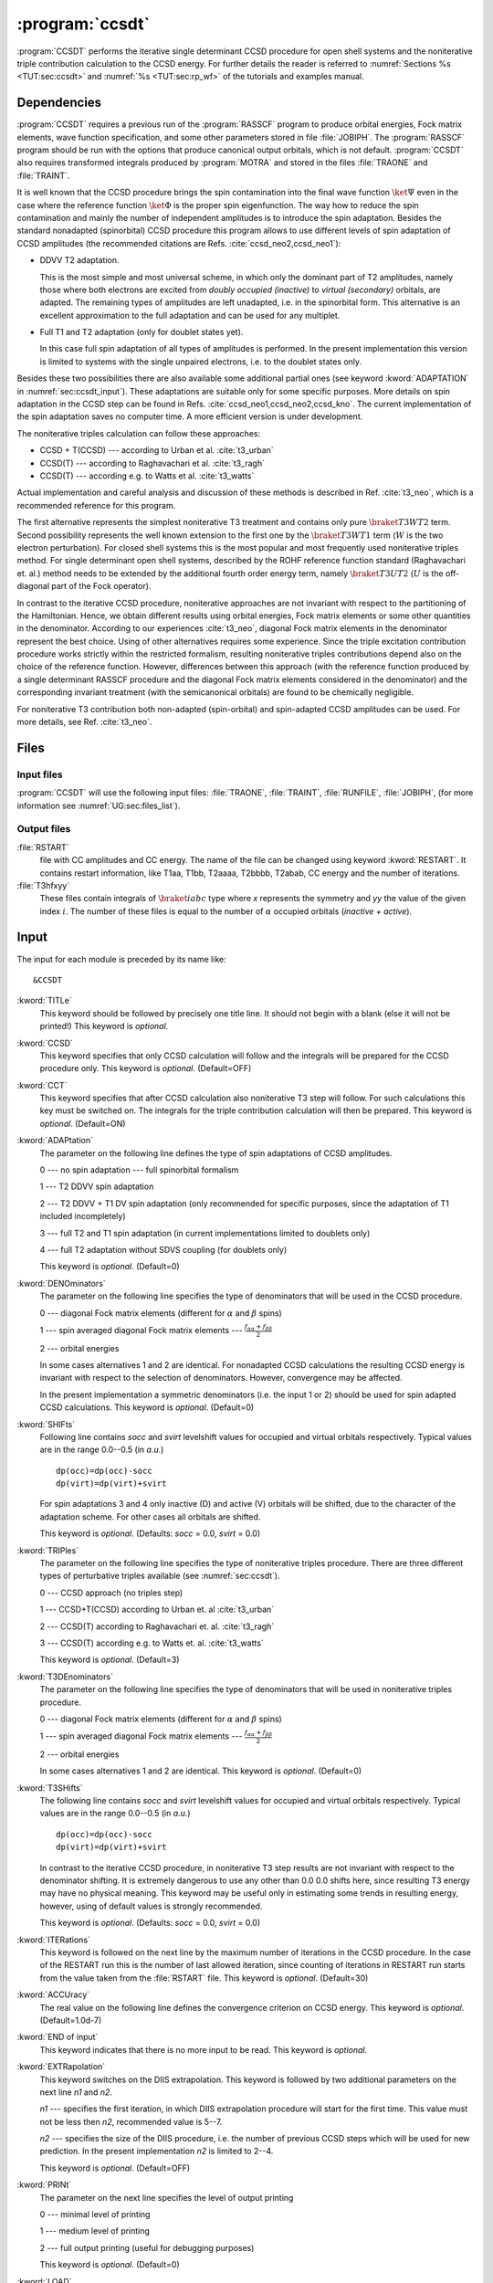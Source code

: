 .. index::
   single: Program; CCSDT
   single: CCSDT

.. _sec\:ccsdt:

:program:`ccsdt`
================

.. only:: html

  .. contents::
     :local:
     :backlinks: none

.. xmldoc:: <MODULE NAME="CCSDT">
            %%Description:
            <HELP>
            The CCSDT set of programs performs the iterative ROHF CCSD
            procedure, optionally followed by the (T) calculation contribution.
            It requires the JOBIPH file produced by RASSCF, and TRAONE and TRAINT
            files produced by MOTRA.
            </HELP>

:program:`CCSDT` performs the iterative single determinant CCSD procedure for
open shell systems and the noniterative triple contribution calculation to
the CCSD energy.
For further details the reader is referred to
:numref:`Sections %s <TUT:sec:ccsdt>` and
:numref:`%s <TUT:sec:rp_wf>` of the tutorials and examples manual.

.. index::
   pair: Dependencies; CCSDT

.. _sec\:ccsdt_dependencies:

Dependencies
------------

:program:`CCSDT` requires a previous run of the :program:`RASSCF` program
to produce orbital energies, Fock matrix elements, wave function
specification, and some other parameters stored in file :file:`JOBIPH`.
The :program:`RASSCF` program should be run with the options that produce
canonical output orbitals, which is not default.
:program:`CCSDT` also requires transformed integrals produced by :program:`MOTRA`
and stored in the files :file:`TRAONE` and :file:`TRAINT`.

It is well known that the CCSD procedure brings the spin
contamination into the final
wave function :math:`\ket{\Psi}` even in the case where the reference function
:math:`\ket{\Phi}` is the proper
spin eigenfunction. The way how to reduce the spin
contamination and mainly the number of independent amplitudes is to introduce
the spin adaptation.
Besides the standard nonadapted (spinorbital) CCSD procedure this program
allows to use different levels of spin
adaptation of CCSD amplitudes (the recommended citations are Refs.
:cite:`ccsd_neo2,ccsd_neo1`):

* DDVV T2 adaptation.

  This is the most simple and most universal scheme, in which only the dominant
  part of T2 amplitudes, namely those where both electrons are excited from
  *doubly occupied (inactive)* to *virtual (secondary)* orbitals, are adapted.
  The remaining types of amplitudes are left unadapted, i.e. in the spinorbital form.
  This alternative is an excellent approximation to the full adaptation and
  can be used for any multiplet.

* Full T1 and T2 adaptation (only for doublet states yet).

  In this case full spin adaptation of all types of amplitudes is performed.
  In the present implementation this version is limited to systems with
  the single unpaired electrons, i.e. to the doublet states only.

Besides these two possibilities there are also available some
additional partial ones (see keyword
:kword:`ADAPTATION` in :numref:`sec:ccsdt_input`). These adaptations are
suitable only for some specific purposes. More details on spin adaptation in
the CCSD step can be found in Refs. :cite:`ccsd_neo1,ccsd_neo2,ccsd_kno`.
The current implementation of the spin adaptation saves no computer time. A more
efficient version is under development.

The noniterative triples calculation can follow these approaches:

* CCSD + T(CCSD) --- according to Urban et al. :cite:`t3_urban`
* CCSD(T) --- according to Raghavachari et al. :cite:`t3_ragh`
* CCSD(T) --- according e.g. to Watts et al. :cite:`t3_watts`

Actual implementation and careful analysis and discussion of these
methods is described in Ref. :cite:`t3_neo`, which is a recommended reference
for this program.

The first alternative represents the simplest noniterative T3 treatment and contains
only pure :math:`\braket{T3}{W T2}` term. Second possibility represents the well known
extension to the first one by the :math:`\braket{T3}{W T1}` term
(:math:`W` is the two electron perturbation). For closed shell
systems this is the most popular and most frequently used noniterative triples
method. For single determinant open shell systems, described by the
ROHF reference
function standard (Raghavachari et. al.) method needs to be extended by the
additional fourth order energy term, namely
:math:`\braket{T3}{U T2}` (:math:`U` is the off-diagonal part of the Fock operator).

In contrast to the iterative CCSD procedure, noniterative approaches are not
invariant with respect to the partitioning of the Hamiltonian.
Hence, we obtain
different results using orbital energies, Fock matrix elements
or some other quantities in the
denominator. According to our experiences :cite:`t3_neo`,
diagonal Fock matrix elements in the
denominator represent the best choice. Using of other alternatives
requires some experience.
Since the triple excitation contribution procedure works strictly within the restricted formalism, resulting
noniterative triples contributions depend also on the choice of the reference
function. However, differences between this approach (with the reference
function produced by a single determinant RASSCF procedure and the diagonal
Fock matrix elements considered in the denominator) and the corresponding
invariant treatment (with the semicanonical orbitals)
are found to be chemically negligible.

For noniterative T3 contribution both non-adapted (spin-orbital) and spin-adapted
CCSD amplitudes can be used. For more details, see Ref. :cite:`t3_neo`.

.. index::
   pair: Files; CCSDT

.. _sec\:ccsdt_files:

Files
-----

Input files
...........

:program:`CCSDT` will use the following input
files: :file:`TRAONE`, :file:`TRAINT`, :file:`RUNFILE`, :file:`JOBIPH`,
(for more information see :numref:`UG:sec:files_list`).

Output files
............

.. class:: filelist

:file:`RSTART`
  file with CC amplitudes and CC energy.
  The name of the file can be changed using keyword :kword:`RESTART`.
  It contains restart information, like
  T1aa, T1bb, T2aaaa, T2bbbb, T2abab, CC energy and the number of iterations.

:file:`T3hfxyy`
  These files contain integrals of :math:`\braket{ia}{bc}` type where *x*
  represents
  the symmetry and *yy* the value of the given index :math:`i`.
  The number of
  these files is equal to the number of :math:`\alpha` occupied orbitals
  (*inactive + active*).

.. index::
   pair: Input; CCSDT

.. _sec\:ccsdt_input:

Input
-----

The input for each module is preceded by its name like: ::

  &CCSDT

.. class:: keywordlist

:kword:`TITLe`
  This keyword should be followed by precisely one title line.
  It should not begin with a blank (else it will not be printed!)
  This keyword is *optional*.

  .. xmldoc:: <KEYWORD MODULE="CCSDT" NAME="TITLE" APPEAR="Title" KIND="STRING" LEVEL="BASIC">
              %%Keyword: TITLe <basic>
              <HELP>
              Followed by precisely one title line, not beginning with a blank.
              </HELP>
              </KEYWORD>

:kword:`CCSD`
  This keyword specifies that only CCSD calculation will follow
  and the integrals will be prepared for the CCSD procedure only.
  This keyword is *optional*. (Default=OFF)

  .. xmldoc:: <SELECT MODULE="CCSDT" NAME="ANYTRIP" APPEAR="Any triples?" CONTAINS="CCSD,CCT" LEVEL="BASIC">

  .. xmldoc:: <KEYWORD MODULE="CCSDT" NAME="CCSD" APPEAR="CCSD only" KIND="SINGLE" LEVEL="BASIC" EXCLUSIVE="CCT">
              %%Keyword: CCSD <basic>
              <HELP>
              Specifies that only CCSD calculation will follow.
              </HELP>
              </KEYWORD>

:kword:`CCT`
  This keyword specifies that after CCSD calculation also noniterative
  T3 step will follow. For such calculations this key must
  be switched on. The integrals for the triple contribution calculation
  will then be prepared.
  This keyword is *optional*. (Default=ON)

  .. xmldoc:: <KEYWORD MODULE="CCSDT" NAME="CCT" APPEAR="Triples (default)" KIND="SINGLE" LEVEL="BASIC" EXCLUSIVE="CCSD">
              %%Keyword: CCT <basic>
              <HELP>
              Specifies that after CCSD, also the noniterative T3 calculation will follow.
              </HELP>
              </KEYWORD>

  .. xmldoc:: </SELECT>

:kword:`ADAPtation`
  The parameter on the following line defines the type of spin adaptations
  of CCSD amplitudes.

  .. container:: list

    0 --- no spin adaptation --- full spinorbital formalism

    1 --- T2 DDVV spin adaptation

    2 --- T2 DDVV + T1 DV spin adaptation (only recommended for specific purposes,
    since the adaptation of T1 included incompletely)

    3 --- full T2 and T1 spin adaptation (in current implementations
    limited to doublets only)

    4 --- full T2 adaptation without SDVS coupling (for doublets only)

  This keyword is *optional*. (Default=0)

  .. xmldoc:: <KEYWORD MODULE="CCSDT" NAME="ADAP" APPEAR="Adaptation" KIND="CHOICE" LIST="0: No adaptation,1: T2 DDVV,2: T2 DDVV and T1 DV,3: Full T2 and T1,4: Full T2" LEVEL="BASIC" DEFAULT_VALUE="0">
              <HELP>
              Choose how CCSD amplitudes should be spin adapted (if at all).
              </HELP>
              </KEYWORD>
              %%Keyword: ADAPtation <basic>
              Sets the type of CCSD amplitudes spin adaptation.

              0 -- None
              1 -- T2 DDVV
              2 -- T2 DDVV + T1 DV
              3 -- Full T2 and T1 spin adaptation (doublets only)
              4 -- Full T2 adaptation without SDVS coupling (doublets only)

:kword:`DENOminators`
  The parameter on the following line specifies the type of denominators that
  will be used in the CCSD procedure.

  .. container:: list

    0 --- diagonal Fock matrix elements (different for :math:`\alpha` and :math:`\beta`
    spins)

    1 --- spin averaged diagonal Fock matrix elements ---
    :math:`\frac{f_{\alpha\alpha}+f_{\beta\beta}}{2}`

    2 --- orbital energies

  In some cases alternatives 1 and 2 are identical.
  For nonadapted CCSD calculations the resulting CCSD energy
  is invariant with respect to the selection of denominators.
  However, convergence may be affected.

  In the present implementation a symmetric denominators
  (i.e. the input 1 or 2) should be used for spin adapted CCSD calculations.
  This keyword is *optional*. (Default=0)

  .. xmldoc:: <KEYWORD MODULE="CCSDT" NAME="DENO" APPEAR="Denominators" KIND="CHOICE" LIST="0: Diagonal Fock matrix elements,1: Spin averaged diagonal,2: Orbital energies" LEVEL="BASIC" DEFAULT_VALUE="0">
              <HELP>
              Choose the type of denominators in the CCSD procedure.
              </HELP>
              </KEYWORD>
              %%Keyword: DENOminators <basic>
              Sets the type of denominators in the CCSD procedure.

              0 -- Diagonal Fock matrix elements
              1 -- Spin averaged diagonal Fock matrix elements
              2 -- Orbital energies

:kword:`SHIFts`
  Following line contains *socc* and *svirt* levelshift values for occupied and
  virtual orbitals respectively. Typical values are in the range 0.0--0.5 (in *a.u.*) ::

    dp(occ)=dp(occ)-socc
    dp(virt)=dp(virt)+svirt

  For spin adaptations 3 and 4 only inactive (D) and active (V) orbitals
  will be shifted, due to the character of the adaptation scheme. For other cases all
  orbitals are shifted.

  This keyword is *optional*. (Defaults: *socc* = 0.0, *svirt* = 0.0)

  .. xmldoc:: <KEYWORD MODULE="CCSDT" NAME="SHIFT" APPEAR="Shifts" KIND="REALS" SIZE="2" LEVEL="ADVANCED" DEFAULT_VALUE="0.0">
              <HELP>
              Enter level shift values for occupied and virtual orbitals.
              </HELP>
              </KEYWORD>
              %%Keyword: SHIFts <advanced>
              On the following line the level shift values for occupied and virtual
              orbitals needs to be specified, typically around 0.0 - 0.5.

:kword:`TRIPles`
  The parameter on the following line specifies the
  type of noniterative triples
  procedure. There are three different types of perturbative triples available
  (see :numref:`sec:ccsdt`).

  .. container:: list

    0 --- CCSD approach (no triples step)

    1 --- CCSD+T(CCSD) according to Urban et. al :cite:`t3_urban`

    2 --- CCSD(T) according to Raghavachari et. al. :cite:`t3_ragh`

    3 --- CCSD(T) according e.g. to Watts et. al. :cite:`t3_watts`

  This keyword is *optional*. (Default=3)

  .. xmldoc:: <KEYWORD MODULE="CCSDT" NAME="TRIPLES" APPEAR="What triples" KIND="CHOICE" LIST="0: CCSD,1: CCSD + T(CCSD),2: CCSD(T) Raghavachari,3: CCSD(T) Watts" LEVEL="BASIC" DEFAULT_VALUE="3">
              <HELP>
              Choose the type of triples contribution calculation.
              </HELP>
              </KEYWORD>
              %%Keyword: TRIPles <basic>
              Sets the type of triples contribution calculation.

              0 -- CCSD
              1 -- CCSD + T(CCSD)   (Urban et al.)
              2 -- CCSD(T)          (Raghavachari et al.)
              3 -- CCSD(T)          (Watts et al.)

:kword:`T3DEnominators`
  The parameter on the following line specifies the type of denominators that
  will be used in noniterative triples procedure.

  .. container:: list

    0 --- diagonal Fock matrix elements (different for :math:`\alpha` and :math:`\beta`
    spins)

    1 --- spin averaged diagonal Fock matrix elements ---
    :math:`\frac{f_{\alpha\alpha}+f_{\beta\beta}}{2}`

    2 --- orbital energies

  In some cases alternatives 1 and 2 are identical.
  This keyword is *optional*. (Default=0)

  .. xmldoc:: <KEYWORD MODULE="CCSDT" NAME="T3DEN" APPEAR="T3 denominators" KIND="CHOICE" LIST="0: Diagonal,1: Spin averaged,2: Orbital energies" LEVEL="ADVANCED" DEFAULT_VALUE="0">
              <HELP>
              Choose the type of denominators used in the (T) calculation procedure.
              </HELP>
              </KEYWORD>
              %%Keyword: T3DEnominators <advanced>
              Sets the type of denominators used in the (T) calculation procedure.

              0 -- Diagonal Fock matrix elements
              1 -- Spin averaged Fock matrix elements
              2 -- Orbital energies

:kword:`T3SHifts`
  The following line contains *socc* and *svirt* levelshift values for
  occupied and virtual orbitals respectively.
  Typical values are in the range 0.0--0.5 (in *a.u.*) ::

    dp(occ)=dp(occ)-socc
    dp(virt)=dp(virt)+svirt

  In contrast to the iterative CCSD procedure, in noniterative T3 step results are
  not invariant with respect to the denominator shifting. It is extremely dangerous
  to use any other than 0.0 0.0 shifts here, since resulting T3 energy may have
  no physical meaning. This keyword may be useful only in estimating some
  trends in resulting energy, however, using of default values is strongly
  recommended.

  This keyword is *optional*. (Defaults: *socc* = 0.0, *svirt* = 0.0)

  .. xmldoc:: <KEYWORD MODULE="CCSDT" NAME="T3SH" APPEAR="T3 Shifts" KIND="REALS" SIZE="2" LEVEL="ADVANCED">
              <HELP>
              Enter two numbers with level shifts for occupied and virtual orbitals
              in (T) calculations. Use with care, if at all, and consult the manual.
              </HELP>
              </KEYWORD>
              %%Keyword: T3SHifts <advanced>
              This keyword is followed by two numbers that set the levelshift values
              for occupied and virtual orbitals in (T) calculations. The default values
              (0,0) should not normally be changed.

:kword:`ITERations`
  This keyword is followed on the next line by the maximum number
  of iterations in the CCSD procedure. In the case of the RESTART run this is the
  number of last allowed iteration, since counting of iterations in
  RESTART run starts from the value taken from the :file:`RSTART` file.
  This keyword is *optional*. (Default=30)

  .. xmldoc:: <KEYWORD MODULE="CCSDT" NAME="ITER" APPEAR="MAX iter" KIND="INT" LEVEL="BASIC" MIN_VALUE="0" DEFAULT_VALUE="30">
              %%Keyword: ITERations <basic>
              <HELP>
              Sets the maximum number of CCSD iterations (Default:30).
              </HELP>
              </KEYWORD>

:kword:`ACCUracy`
  The real value on the following line defines the convergence criterion on
  CCSD energy. This keyword is *optional*. (Default=1.0d-7)

  .. xmldoc:: <KEYWORD MODULE="CCSDT" NAME="ACCU" APPEAR="Accuracy" KIND="REAL" LEVEL="BASIC" MIN_VALUE="0.0" DEFAULT_VALUE="1.0d-7">
              <HELP>
              Change the default convergence criterion (1.0D-7) on CCSD energy.
              </HELP>
              </KEYWORD>
              %%Keyword: ACCUracy <basic>
              This keyword sets the convergence criterion on CCSD energy.

:kword:`END of input`
  This keyword indicates that there is no more input
  to be read.
  This keyword is *optional*.

:kword:`EXTRapolation`
  This keyword switches on the DIIS extrapolation. This keyword is followed
  by two additional parameters on the next line *n1* and *n2*.

  .. container:: list

    *n1* --- specifies the first iteration, in which DIIS extrapolation procedure
    will start for the first time. This value must not be less then *n2*,
    recommended
    value is 5--7.

    *n2* --- specifies the size of the DIIS procedure, i.e. the number of previous
    CCSD steps which will be used for new prediction. In the present implementation
    *n2* is limited to 2--4.

  This keyword is *optional*. (Default=OFF)

  .. xmldoc:: <KEYWORD MODULE="CCSDT" NAME="EXTR" APPEAR="Extrapolation" KIND="INTS" SIZE="2" LEVEL="BASIC">
              <HELP>
              Switch on DIIS extrapolation, and set two parameters:
              The first iteration to employ DIIS, and the number of previous iterations
              to use for new prediction.
              </HELP>
              </KEYWORD>
              %%Keyword: EXTRapolation <basic>
              Switches the DIIS extrapolation on. Two additional parameters are required
              on the next line: the first iteration to employ DIIS and the number of
              previous iterations to use for new prediction.

:kword:`PRINt`
  The parameter on the next line specifies the level of output printing

  .. container:: list

    0 --- minimal level of printing

    1 --- medium level of printing

    2 --- full output printing (useful for debugging purposes)

  This keyword is *optional*. (Default=0)

  .. xmldoc:: <KEYWORD MODULE="CCSDT" NAME="PRINT" APPEAR="Print level" KIND="CHOICE" LIST="0: Minimal,1: Medium,2: Full" LEVEL="ADVANCED" DEFAULT_VALUE="0">
              <HELP>
              Sets the amount of the program verbosity.
              </HELP>
              </KEYWORD>
              %%Keyword: PRINtlevel <advanced>
              Sets the amount of the program verbosity as 0..2. Default: 0.

:kword:`LOAD`
  This keyword is followed by the line which specifies the
  name of the CCSD amplitudes and energy file. The default name is :file:`RSTART`,
  but it can be changed in CCSD step using :kword:`RESTART` keyword.
  This keyword is *optional*. (Default=:file:`RSTART`)

  .. xmldoc:: <KEYWORD MODULE="CCSDT" NAME="LOAD" APPEAR="Load" KIND="STRING" LEVEL="ADVANCED" DEFAULT_VALUE="RSTART">
              <HELP>
              Alter the file name used to save restart information (Default: RSTART)
              </HELP>
              </KEYWORD>
              %%Keyword: LOAD <advanced>
              This keyword is followed by the line that specifies the name, where the
              restart information was saved.

:kword:`RESTart`
  This keyword defines the restart conditions and modifies the name of the file,
  in which restart information (CC amplitudes, CC energy and the number
  of iterations) is saved. On the following two lines there
  are control key *nn* and the name of restart information storing file
  *name*.

  *nn* --- restart status key

  .. container:: list

    0 --- restart informations will be not saved

    1 --- restart informations will be saved after each iteration in
    *name*.

    2 --- restart run. CC amplitudes and energy will be taken from
    *name* file and the CCSD procedure will continue with
    these values as an estimate.

  *name* --- specifies the restart information storing key. The name is limited
  to 6 characters.

  This keyword is *optional*. (Defaults: *nn* = 1,
  *name* = RSTART)

  .. xmldoc:: <KEYWORD MODULE="CCSDT" NAME="REST" APPEAR="Restart" KIND="STRINGS" SIZE="2" LEVEL="ADVANCED">
              <HELP>
              LINE 1: Choose restart conditions. 0=nothing saved, 1=just save restart info,
              2=also start using restart info. LINE2: The restart file name (at most 6 char).
              </HELP>
              </KEYWORD>
              %%Keyword: RESTart <advanced>
              Followed by two lines.
              LINE 1: Choose restart conditions. 0=nothing saved, 1=just save restart info,
              2=also start using restart info. LINE2: The restart file name (at most 6 char).

:kword:`IOKEy`
  This keyword specifies the input-output file handling.

  .. container:: list

    1 --- Internal Fortran file handling

    2 --- |molcas| DA file handling

  The default (1) is recommended in majority of cases, since when calculating relatively
  large systems with low symmetry, the size of some intermediate files produced may become large,
  what could cause some troubles on 32-bit machines (2 GB file size limit).

  .. xmldoc:: <KEYWORD MODULE="CCSDT" NAME="IOKEY" APPEAR="I/O key" KIND="CHOICE" LIST="0: Fortran I/O,1: MOLCAS I/O" LEVEL="ADVANCED" DEFAULT_VALUE="0">
              <HELP>
              Specify the file type handling. Fortran I/O is default.
              </HELP>
              </KEYWORD>
              %%Keyword: IOKEy <advanced>
              Specifies the file type handling, with Fortran I/O being the default.

              1 -- Fortran I/O
              2 -- MOLCAS DA I/O

:kword:`MACHinetyp`
  This keyword specifies which type of matrix multiplication is preferred on a given
  machine. The following line contains two parameters *nn*, *limit*.

  .. container:: list

    *nn* = 1 --- standard multiplication :math:`A B` is preferred

    *nn* = 2 --- transposed multiplication :math:`A^{\text{T}} B` is preferred

  Parameter *limit* specifies the limit for using :math:`A^{\text{T}} B`
  multiplication, when *nn* = 2. (It has no meaning for *nn* = 1.)

  If *size(A)/size(B)* :math:`\geq` *limit* --- standard multiplication is performed,
  *size(A)/size(B)* :math:`<` *limit* --- transposed multiplication is
  performed.

  (*size(A,B)* --- number of elements in matrix A,B).

  Recommended value for *limit* is 2--3.

  Using of transposed matrix (*nn* = 2)
  multiplication may bring some computer time reduction only in special
  cases, however, it requires some additional work space. Default is optimal
  for absolute majority of cases.

  This keyword is *optional*. (Default=1).

  .. xmldoc:: <KEYWORD MODULE="CCSDT" NAME="MACH" APPEAR="Machine" KIND="INTS" SIZE="2" LEVEL="ADVANCED">
              <HELP>
              Use two integers to specify preferred matrix multiply type.
              Usually default is good, and input requires care: Consult manual!
              </HELP>
              </KEYWORD>
              %%Keyword: MACHinetyp <advanced>
              This keyword sets the preferred type of matrix multiplication.
              On the following line n, limit must be specified:

              n=1 -- standard matrix multiplication is performed
              n=2 -- A(T)*B matrix multiplication is performed, if
                     size(A)/size(B) is less than limit. See manual!

Note, that :kword:`CCSD` and :kword:`CCT` keywords are mutually exclusive.

.. index::
   single: CCSDT; Closed-shell

.. _sec\:ccsdt_cs:

How to run closed shell calculations using ROHF CC codes
--------------------------------------------------------

First of all it should be noted here, that it is not advantageous
to run closed shell calculations using ROHF CC codes, since
in the present implementation it will require the same number of
arithmetical operations and the core and disk space like corresponding
open shell calculations.

Since ROHF CC codes are connected to the output of :program:`RASSCF` code (through the
:file:`JOBIPH` file), it is necessary to run closed shell Hartree--Fock using
the :program:`RASSCF` program. This can be done by setting the number of active orbitals
and electrons to zero (also by including only doubly occupied orbitals into the
active space; this has no advantage but increases the computational effort).
to guarantee the single reference character of the wave function.

The CC program will recognize the closed shell case automatically and will reorganize
all integrals in a required form.
For more information the reader is referred to the tutorials and examples manual.

Below is an input file for :math:`\ce{HF+}` CCSD(T) calculation. ::

  &CCSDT
  Title
   HF(+) CCSD(T) input example
  CCT
  Triples
  3

.. xmldoc:: </MODULE>
